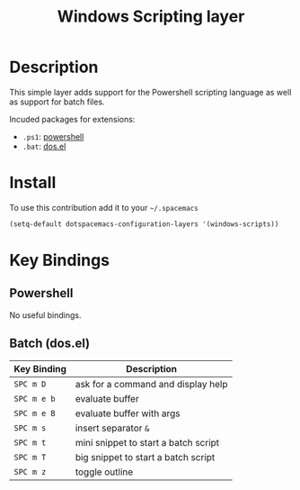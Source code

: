 #+TITLE: Windows Scripting layer
#+HTML_HEAD_EXTRA: <link rel="stylesheet" type="text/css" href="../../../css/readtheorg.css" />

[[file:img/ps.png]]

* Table of Contents                                         :TOC_4_org:noexport:
 - [[Description][Description]]
 - [[Install][Install]]
 - [[Key Bindings][Key Bindings]]
   - [[Powershell][Powershell]]
   - [[Batch (dos.el)][Batch (dos.el)]]

* Description
This simple layer adds support for the Powershell scripting language as well
as support for batch files.

Incuded packages for extensions:
- =.ps1=: [[https://github.com/jschaf/powershell.el][powershell]]
- =.bat=: [[http://www.emacswiki.org/emacs/dos.el][dos.el]]

* Install
To use this contribution add it to your =~/.spacemacs=

#+BEGIN_SRC emacs-lisp
  (setq-default dotspacemacs-configuration-layers '(windows-scripts))
#+END_SRC

* Key Bindings
** Powershell
No useful bindings.

** Batch (dos.el)

| Key Binding | Description                          |
|-------------+--------------------------------------|
| ~SPC m D~   | ask for a command and display help   |
| ~SPC m e b~ | evaluate buffer                      |
| ~SPC m e B~ | evaluate buffer with args            |
| ~SPC m s~   | insert separator =&=                 |
| ~SPC m t~   | mini snippet to start a batch script |
| ~SPC m T~   | big snippet to start a batch script  |
| ~SPC m z~   | toggle outline                       |
